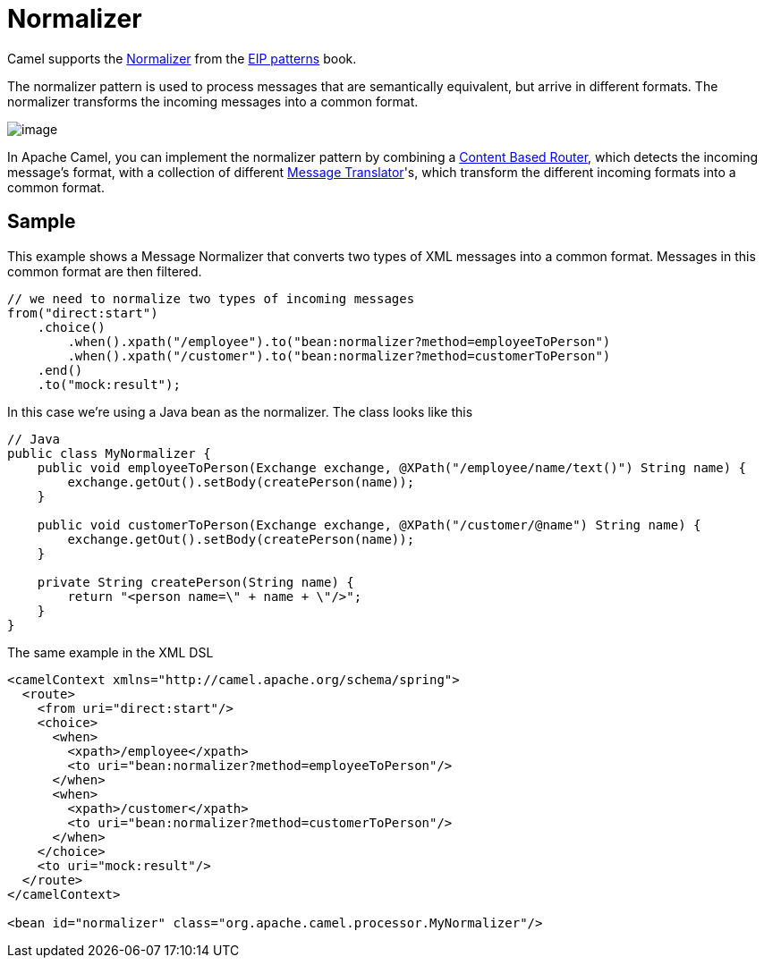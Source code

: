 [[Normalizer]]
= Normalizer

Camel supports the
https://www.enterpriseintegrationpatterns.com/patterns/messaging/Normalizer.html[Normalizer]
from the xref:enterprise-integration-patterns.adoc[EIP patterns] book.

The normalizer pattern is used to process messages that are semantically equivalent,
but arrive in different formats. The normalizer transforms the incoming messages into a common format.

image::eip/NormalizerDetail.gif[image]

In Apache Camel, you can implement the normalizer pattern by combining a xref:eips:content-based-router-eip.adoc[Content Based Router],
which detects the incoming message's format, with a collection of different xref:message-translator.adoc[Message Translator]'s,
which transform the different incoming formats into a common format.

== Sample

This example shows a Message Normalizer that converts two types of XML messages into a common format.
Messages in this common format are then filtered.

[source,java]
----
// we need to normalize two types of incoming messages
from("direct:start")
    .choice()
        .when().xpath("/employee").to("bean:normalizer?method=employeeToPerson")
        .when().xpath("/customer").to("bean:normalizer?method=customerToPerson")
    .end()
    .to("mock:result");
----

In this case we're using a Java bean as the normalizer. The class looks like this

[source,java]
----
// Java
public class MyNormalizer {
    public void employeeToPerson(Exchange exchange, @XPath("/employee/name/text()") String name) {
        exchange.getOut().setBody(createPerson(name));
    }

    public void customerToPerson(Exchange exchange, @XPath("/customer/@name") String name) {
        exchange.getOut().setBody(createPerson(name));
    }

    private String createPerson(String name) {
        return "<person name=\" + name + \"/>";
    }
}
----

The same example in the XML DSL

[source,xml]
----
<camelContext xmlns="http://camel.apache.org/schema/spring">
  <route>
    <from uri="direct:start"/>
    <choice>
      <when>
        <xpath>/employee</xpath>
        <to uri="bean:normalizer?method=employeeToPerson"/>
      </when>
      <when>
        <xpath>/customer</xpath>
        <to uri="bean:normalizer?method=customerToPerson"/>
      </when>
    </choice>
    <to uri="mock:result"/>
  </route>
</camelContext>

<bean id="normalizer" class="org.apache.camel.processor.MyNormalizer"/>
----
